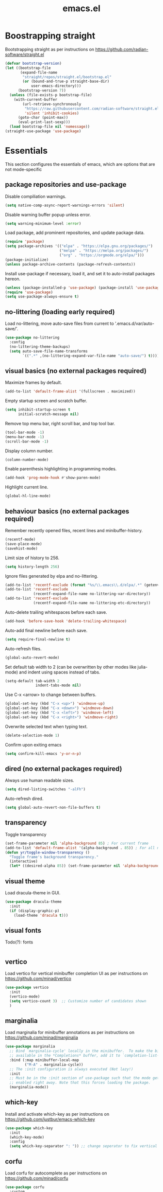 #+title: emacs.el
#+PROPERTY: header-args:emacs-lisp :tangle ./init.el

* Boostrapping straight
Bootstrapping straight as per instructions on
https://github.com/radian-software/straight.el
#+begin_src emacs-lisp
  (defvar bootstrap-version)
  (let ((bootstrap-file
         (expand-file-name
          "straight/repos/straight.el/bootstrap.el"
          (or (bound-and-true-p straight-base-dir)
              user-emacs-directory)))
        (bootstrap-version 7))
    (unless (file-exists-p bootstrap-file)
      (with-current-buffer
          (url-retrieve-synchronously
           "https://raw.githubusercontent.com/radian-software/straight.el/develop/install.el"
           'silent 'inhibit-cookies)
        (goto-char (point-max))
        (eval-print-last-sexp)))
    (load bootstrap-file nil 'nomessage))
  (straight-use-package 'use-package)
#+end_src

* Essentials
This section configures the essentials of emacs, which are options that are not mode-specific
** package repositories and use-package
Disable compiliation warnings.
#+begin_src emacs-lisp
  (setq native-comp-async-report-warnings-errors 'silent)
#+end_src

Disable warning buffer popup unless error.
#+begin_src emacs-lisp
  (setq warning-minimum-level :error)
#+end_src

Load package, add prominent repositories, and update package data.
#+begin_src emacs-lisp
  (require 'package)
  (setq package-archives '(("elpa" . "https://elpa.gnu.org/packages/")
                           ("melpa" . "https://melpa.org/packages/")
                           ("org" . "https://orgmode.org/elpa/")))
  (package-initialize)
  (unless package-archive-contents (package-refresh-contents))
#+end_src

Install use-package if necessary, load it, and set it to auto-install packages hereon.
#+begin_src emacs-lisp
  (unless (package-installed-p 'use-package) (package-install 'use-package))
  (require 'use-package)
  (setq use-package-always-ensure t)
#+end_src

** no-littering (loading early required)
Load no-littering, move auto-save files from current to '.emacs.d/var/auto-save/'.
#+begin_src emacs-lisp
  (use-package no-littering
    :config
    (no-littering-theme-backups)
    (setq auto-save-file-name-transforms
          `((".*" ,(no-littering-expand-var-file-name "auto-save/") t))))
#+end_src

** visual basics (no external packages required)
Maximize frames by default.
#+begin_src emacs-lisp
  (add-to-list 'default-frame-alist '(fullscreen . maximized))
#+end_src

Empty startup screen and scratch buffer.
#+begin_src emacs-lisp
  (setq inhibit-startup-screen t
        initial-scratch-message nil)
#+end_src

Remove top menu bar, right scroll bar, and top tool bar.
#+begin_src emacs-lisp
  (tool-bar-mode -1)
  (menu-bar-mode -1)
  (scroll-bar-mode -1)
#+end_src

Display column number.
#+begin_src emacs-lisp
  (column-number-mode)
#+end_src

Enable parenthesis highlighting in programming modes.
#+begin_src emacs-lisp
  (add-hook 'prog-mode-hook #'show-paren-mode)
#+end_src

Highlight current line.
#+begin_src emacs-lisp
  (global-hl-line-mode)
#+end_src

** behaviour basics (no external packages required)
Remember recently opened files, recent lines and minibuffer-history.
#+begin_src emacs-lisp
  (recentf-mode)
  (save-place-mode)
  (savehist-mode)
#+end_src

Limit size of history to 256.
#+begin_src emacs-lisp
  (setq history-length 256)
#+end_src

Ignore files generated by elpa and no-littering.
#+begin_src emacs-lisp
  (add-to-list 'recentf-exclude (format "%s/\\.emacs\\.d/elpa/.*" (getenv "HOME")))
  (add-to-list 'recentf-exclude
               (recentf-expand-file-name no-littering-var-directory))
  (add-to-list 'recentf-exclude
               (recentf-expand-file-name no-littering-etc-directory))
#+end_src

Auto-delete trailing whitespaces before each save.
#+begin_src emacs-lisp
  (add-hook 'before-save-hook 'delete-trailing-whitespace)
#+end_src

Auto-add final newline before each save.
#+begin_src emacs-lisp
  (setq require-final-newline t)
#+end_src

Auto-refresh files.
#+begin_src emacs-lisp
  (global-auto-revert-mode)
#+end_src

Set default tab width to 2 (can be overwritten by other modes like julia-mode)
and indent using spaces instead of tabs.
#+begin_src emacs-lisp
  (setq-default tab-width 2
                indent-tabs-mode nil)
#+end_src

Use C-x <arrow> to change between buffers.
#+begin_src emacs-lisp
  (global-set-key (kbd "C-x <up>") 'windmove-up)
  (global-set-key (kbd "C-x <down>") 'windmove-down)
  (global-set-key (kbd "C-x <left>") 'windmove-left)
  (global-set-key (kbd "C-x <right>") 'windmove-right)
#+end_src

Overwrite selected text when typing text.
#+begin_src emacs-lisp
  (delete-selection-mode 1)
#+end_src

Confirm upon exiting emacs
#+begin_src emacs-lisp
  (setq confirm-kill-emacs 'y-or-n-p)
#+end_src

** dired (no external packages required)
Always use human readable sizes.
#+begin_src emacs-lisp
  (setq dired-listing-switches "-alFh")
#+end_src

Auto-refresh dired.
#+begin_src emacs-lisp
  (setq global-auto-revert-non-file-buffers t)
#+end_src

** transparency
Toggle transparency
#+begin_src emacs-lisp
  (set-frame-parameter nil 'alpha-background 85) ; For current frame
  (add-to-list 'default-frame-alist '(alpha-background . 85)) ; For all new frames henceforth
  (defun yr/toggle-window-transparency ()
    "Toggle frame's background transparency."
    (interactive)
    (let* ((desired-alpha 85)) (set-frame-parameter nil 'alpha-background (if (not (frame-parameter nil 'alpha-background)) desired-alpha))))
#+end_src

** visual theme
Load dracula-theme in GUI.
#+begin_src emacs-lisp
  (use-package dracula-theme
    :init
    (if (display-graphic-p)
      (load-theme 'dracula t)))
#+end_src

** visual fonts
Todo(?): fonts
#+begin_src emacs-lisp
#+end_src

** vertico
Load vertico for vertical minibuffer completion UI as per instructions on
https://github.com/minad/vertico
#+begin_src emacs-lisp
  (use-package vertico
    :init
    (vertico-mode)
    (setq vertico-count 3)  ;; Customize number of candidates shown
    )
#+end_src

** marginalia
Load marginalia for minibuffer annotations as per instructions on
https://github.com/minad/marginalia
#+begin_src emacs-lisp
  (use-package marginalia
    ;; Bind `marginalia-cycle' locally in the minibuffer.  To make the binding
    ;; available in the *Completions* buffer, add it to `completion-list-mode-map'.
    :bind (:map minibuffer-local-map
           ("M-A" . marginalia-cycle))
    ;; The :init configuration is always executed (Not lazy!)
    :init
    ;; Must be in the :init section of use-package such that the mode gets
    ;; enabled right away. Note that this forces loading the package.
    (marginalia-mode))
#+end_src
** which-key
Install and activate which-key as per instructions on
https://github.com/justbur/emacs-which-key
#+begin_src emacs-lisp
  (use-package which-key
    :init
    (which-key-mode)
    :config
    (setq which-key-separator ": ")) ;; change seperator to fix vertical spacing issues
#+END_SRC
** corfu
Load corfu for autocomplete as per instructions on
https://github.com/minad/corfu
#+begin_src emacs-lisp
  (use-package corfu
    :custom
    (corfu-auto t)  ;; Enable showing autocompletion automatically
    (corfu-cycle t) ;; Enable cycling for `corfu-next/previous'
    :init
    (global-corfu-mode))
#+end_src
** cape
Load cape to use company backends for corfu as per instructions on
https://github.com/minad/cape
#+begin_src emacs-lisp
(use-package cape
  ;; Bind dedicated completion commands
  ;; Alternative prefix keys: C-c p, M-p, M-+, ...
  :bind (("C-c p p" . completion-at-point) ;; capf
         ("C-c p t" . complete-tag)        ;; etags
         ("C-c p d" . cape-dabbrev)        ;; or dabbrev-completion
         ("C-c p h" . cape-history)
         ("C-c p f" . cape-file)
         ("C-c p k" . cape-keyword)
         ("C-c p s" . cape-symbol)
         ("C-c p a" . cape-abbrev)
         ("C-c p l" . cape-line)
         ("C-c p w" . cape-dict)
         ("C-c p \\" . cape-tex)
         ("C-c p _" . cape-tex)
         ("C-c p ^" . cape-tex)
         ("C-c p &" . cape-sgml)
         ("C-c p r" . cape-rfc1345))
  :init
  ;; Add `completion-at-point-functions', used by `completion-at-point'.
  ;; NOTE: The order matters!
  (add-to-list 'completion-at-point-functions #'cape-dabbrev)
  (add-to-list 'completion-at-point-functions #'cape-file)
  ;; (add-to-list 'completion-at-point-functions #'cape-elisp-block)
  ;;(add-to-list 'completion-at-point-functions #'cape-history)
  ;;(add-to-list 'completion-at-point-functions #'cape-keyword)
  ;;(add-to-list 'completion-at-point-functions #'cape-tex)
  ;;(add-to-list 'completion-at-point-functions #'cape-sgml)
  ;;(add-to-list 'completion-at-point-functions #'cape-rfc1345)
  ;;(add-to-list 'completion-at-point-functions #'cape-abbrev)
  ;;(add-to-list 'completion-at-point-functions #'cape-dict)
  ;;(add-to-list 'completion-at-point-functions #'cape-symbol)
  ;;(add-to-list 'completion-at-point-functions #'cape-line)
)
#+end_src
** orderless
Load orderless for completion with space-seperated components as per instructions on
https://github.com/oantolin/orderless
#+begin_src emacs-lisp
  (use-package orderless
    :init
    (setq completion-styles '(orderless basic)
          completion-category-overrides '((file (styles partial-completion)))))
#+end_src
** prescient
Load prescient for better ordering of completions as per instructions on
https://github.com/radian-software/prescient.el
#+begin_src emacs-lisp
  (use-package prescient
    :after vertico)
  (use-package vertico-prescient
    :after prescient
    :init
    (vertico-prescient-mode))
  (use-package corfu-prescient
    :after prescient
    :init
    (corfu-prescient-mode))
#+end_src
** consult
Load consult for various useful commands as per instructions on
https://github.com/minad/consult
#+begin_src emacs-lisp
  ;; Example configuration for Consult
  (use-package consult
    ;; Replace bindings. Lazily loaded due by `use-package'.
    :bind (;; C-c bindings in `mode-specific-map'
           ("C-c M-x" . consult-mode-command)
           ("C-c h" . consult-history)
           ("C-c k" . consult-kmacro)
           ("C-c m" . consult-man)
           ("C-c i" . consult-info)
           ([remap Info-search] . consult-info)
           ;; C-x bindings in `ctl-x-map'
           ("C-x M-:" . consult-complex-command)     ;; orig. repeat-complex-command
           ("C-x b" . consult-buffer)                ;; orig. switch-to-buffer
           ("C-x 4 b" . consult-buffer-other-window) ;; orig. switch-to-buffer-other-window
           ("C-x 5 b" . consult-buffer-other-frame)  ;; orig. switch-to-buffer-other-frame
           ("C-x r b" . consult-bookmark)            ;; orig. bookmark-jump
           ("C-x p b" . consult-project-buffer)      ;; orig. project-switch-to-buffer
           ;; Custom M-# bindings for fast register access
           ("M-#" . consult-register-load)
           ("M-'" . consult-register-store)          ;; orig. abbrev-prefix-mark (unrelated)
           ("C-M-#" . consult-register)
           ;; Other custom bindings
           ("M-y" . consult-yank-pop)                ;; orig. yank-pop
           ;; M-g bindings in `goto-map'
           ("M-g e" . consult-compile-error)
           ("M-g f" . consult-flycheck)              ;; Alternative: consult-flymake
           ("M-g g" . consult-goto-line)             ;; orig. goto-line
           ("M-g M-g" . consult-goto-line)           ;; orig. goto-line
           ("M-g o" . consult-outline)               ;; Alternative: consult-org-heading
           ("M-g m" . consult-mark)
           ("M-g k" . consult-global-mark)
           ("M-g i" . consult-imenu)
           ("M-g I" . consult-imenu-multi)
           ;; M-s bindings in `search-map'
           ("M-s d" . consult-fd)                    ;; Alternative: consult-find
           ("M-s D" . consult-locate)
           ("M-s g" . consult-grep)
           ("M-s G" . consult-git-grep)
           ("M-s r" . consult-ripgrep)
           ("M-s l" . consult-line)
           ("M-s L" . consult-line-multi)
           ("M-s k" . consult-keep-lines)
           ("M-s u" . consult-focus-lines)
           ;; Isearch integration
           ("M-s e" . consult-isearch-history)
           :map isearch-mode-map
           ("M-e" . consult-isearch-history)         ;; orig. isearch-edit-string
           ("M-s e" . consult-isearch-history)       ;; orig. isearch-edit-string
           ("M-s l" . consult-line)                  ;; needed by consult-line to detect isearch
           ("M-s L" . consult-line-multi)            ;; needed by consult-line to detect isearch
           ;; Minibuffer history
           :map minibuffer-local-map
           ("M-s" . consult-history)                 ;; orig. next-matching-history-element
           ("M-r" . consult-history))                ;; orig. previous-matching-history-element

    ;; Enable automatic preview at point in the *Completions* buffer. This is
    ;; relevant when you use the default completion UI.
    :hook (completion-list-mode . consult-preview-at-point-mode)

    ;; The :init configuration is always executed (Not lazy)
    :init

    ;; Optionally configure the register formatting. This improves the register
    ;; preview for `consult-register', `consult-register-load',
    ;; `consult-register-store' and the Emacs built-ins.
    (setq register-preview-delay 0.5
          register-preview-function #'consult-register-format)

    ;; Optionally tweak the register preview window.
    ;; This adds thin lines, sorting and hides the mode line of the window.
    (advice-add #'register-preview :override #'consult-register-window)

    ;; Use Consult to select xref locations with preview
    (setq xref-show-xrefs-function #'consult-xref
          xref-show-definitions-function #'consult-xref)

    ;; Configure other variables and modes in the :config section,
    ;; after lazily loading the package.
    :config

    ;; Optionally configure preview. The default value
    ;; is 'any, such that any key triggers the preview.
    ;; (setq consult-preview-key 'any)
    ;; (setq consult-preview-key "M-.")
    ;; (setq consult-preview-key '("S-<down>" "S-<up>"))
    ;; For some commands and buffer sources it is useful to configure the
    ;; :preview-key on a per-command basis using the `consult-customize' macro.
    (consult-customize
     consult-theme :preview-key '(:debounce 0.2 any)
     consult-ripgrep consult-git-grep consult-grep
     consult-bookmark consult-recent-file consult-xref
     consult--source-bookmark consult--source-file-register
     consult--source-recent-file consult--source-project-recent-file
     ;; :preview-key "M-."
     :preview-key '(:debounce 0.4 any))

    ;; Optionally configure the narrowing key.
    ;; Both < and C-+ work reasonably well.
    (setq consult-narrow-key "<") ;; "C-+"

    ;; Optionally make narrowing help available in the minibuffer.
    ;; You may want to use `embark-prefix-help-command' or which-key instead.
    ;; (define-key consult-narrow-map (vconcat consult-narrow-key "?") #'consult-narrow-help)

    ;; By default `consult-project-function' uses `project-root' from project.el.
    ;; Optionally configure a different project root function.
    ;;;; 1. project.el (the default)
    ;; (setq consult-project-function #'consult--default-project--function)
    ;;;; 2. vc.el (vc-root-dir)
    ;; (setq consult-project-function (lambda (_) (vc-root-dir)))
    ;;;; 3. locate-dominating-file
    ;; (setq consult-project-function (lambda (_) (locate-dominating-file "." ".git")))
    ;;;; 4. projectile.el (projectile-project-root)
    ;; (autoload 'projectile-project-root "projectile")
    ;; (setq consult-project-function (lambda (_) (projectile-project-root)))
    ;;;; 5. No project support
    ;; (setq consult-project-function nil)
  )
#+end_src

** embark
Load embark as per instructions on
https://github.com/oantolin/embark
#+begin_src emacs-lisp
  (use-package embark
    :ensure t
    :bind
    (("C-." . embark-act)         ;; pick some comfortable binding
     ("C-;" . embark-dwim)        ;; good alternative: M-.
     ("C-h B" . embark-bindings)) ;; alternative for `describe-bindings'

    :init
    ;; Optionally replace the key help with a completing-read interface
    (setq prefix-help-command #'embark-prefix-help-command)

    (defun embark-which-key-indicator ()
      "An embark indicator that displays keymaps using which-key.
  The which-key help message will show the type and value of the
  current target followed by an ellipsis if there are further
  targets."
      (lambda (&optional keymap targets prefix)
        (if (null keymap)
            (which-key--hide-popup-ignore-command)
          (which-key--show-keymap
           (if (eq (plist-get (car targets) :type) 'embark-become)
               "Become"
             (format "Act on %s '%s'%s"
                     (plist-get (car targets) :type)
                     (embark--truncate-target (plist-get (car targets) :target))
                     (if (cdr targets) "…" "")))
           (if prefix
               (pcase (lookup-key keymap prefix 'accept-default)
                 ((and (pred keymapp) km) km)
                 (_ (key-binding prefix 'accept-default)))
             keymap)
           nil nil t (lambda (binding)
                       (not (string-suffix-p "-argument" (cdr binding))))))))

    (setq embark-indicators
          '(embark-which-key-indicator
            embark-highlight-indicator
            embark-isearch-highlight-indicator))

    (defun embark-hide-which-key-indicator (fn &rest args)
      "Hide the which-key indicator immediately when using the completing-read prompter."
      (which-key--hide-popup-ignore-command)
      (let ((embark-indicators
             (remq #'embark-which-key-indicator embark-indicators)))
        (apply fn args)))

    (advice-add #'embark-completing-read-prompter
                :around #'embark-hide-which-key-indicator)

    :config
    ;; Hide the mode line of the Embark live/completions buffers
    (add-to-list 'display-buffer-alist
                 '("\\`\\*Embark Collect \\(Live\\|Completions\\)\\*"
                   nil
                   (window-parameters (mode-line-format . none)))))
#+end_src

Load embark-consult as per instructions on
https://github.com/oantolin/embark
#+begin_src emacs-lisp
  (use-package embark-consult
    :ensure t ; only need to install it, embark loads it after consult if found
    :hook
    (embark-collect-mode . consult-preview-at-point-mode))
#+end_src
** jinx (disabled)
Load jinx for spell-checking.  Disabled because of too many false negatives in tex.
See https://github.com/minad/jinx/issues/25
#+begin_src emacs-lisp :tangle no
  (use-package jinx
    :hook (emacs-startup . global-jinx-mode)
    :after tex
    :bind ([remap ispell-word] . jinx-correct))
#+end_src

Use vertico grid display to fit more suggestions on screen.
#+begin_src emacs-lisp :tangle no
  (setq vertico-multiform-categories '((jinx grid) (vertico-grid-annotate . 36)))
  (vertico-multiform-mode 1)
#+end_src

** dashboard
Set up dashboard as per instructions on:
https://github.com/emacs-dashboard/emacs-dashboard
#+begin_src emacs-lisp
  (use-package dashboard
    :config
    (dashboard-setup-startup-hook)    ;; open dashboard on startup
    (setq dashboard-center-content t) ;; center dashboard
    (setq dashboard-startupify-list '(dashboard-insert-items)) ;; only show items in dashboard
    (setq dashboard-items '((bookmarks . 12)   ;; show 12 bookmarks
                            (recents  . 24)))) ;; show 24 recent files
#+end_src
** doom-modeline
Set up doom-modeline as per instructions on
https://github.com/seagle0128/doom-modeline
#+begin_src emacs-lisp
  (use-package doom-modeline
    :init
    (doom-modeline-mode 1))
#+end_src
** prism
Install prism as per instructions on
https://github.com/alphapapa/prism.el
#+begin_src emacs-lisp
  (use-package prism
    :after julia-mode
    :hook (julia-mode . prism-whitespace-mode)) ;; auto-activate in julia-mode
#+end_src
** dired-subtree
Load dired-subtree and bind dired-subtree-toggle to tab as per intstructions on
https://www.youtube.com/watch?v=vm-FvNdYFcc
#+begin_src emacs-lisp
  (use-package dired-subtree
    :after dired
    :bind (:map dired-mode-map
                ("<tab>" . dired-subtree-toggle)
                ("<C-tab>" . dired-subtree-cycle)))
#+end_src
** casual-dired
Load casual-dired and bind it to '?' as per instructions on
https://github.com/kickingvegas/casual-dired
#+begin_src emacs-lisp
  (use-package casual-dired
    :bind (:map dired-mode-map ("?" . 'casual-dired-tmenu)))
#+end_src
** openwith
Load openwith to open certain files with external programs by default as per instructions on
https://github.com/thisirs/openwith
#+begin_src emacs-lisp
  (use-package openwith
    :config
    (setq openwith-associations
          (list
           (list (openwith-make-extension-regexp
                  '("doc" "xls" "ppt" "odt" "ods" "odg" "odp"))
                 "libreoffice"
                 '(file))
           ))
    :init
    (openwith-mode 1))
#+end_src
** buffer-move
Load and setup buffer-move as per instructions on
https://github.com/lukhas/buffer-move
#+begin_src emacs-lisp
  (use-package buffer-move
    :bind
    (("C-x C-<up>" . buf-move-up)
     ("C-x C-<down>" . buf-move-down)
     ("C-x C-<left>" . buf-move-left)
     ("C-x C-<right>" . buf-move-right)))
#+end_src
** powerthesaurus
Load powerthesaurus for looking up synonyms, antonyms and related terms as per instructions on
https://github.com/SavchenkoValeriy/emacs-powerthesaurus
#+begin_src emacs-lisp
  (use-package powerthesaurus
    :commands powerthesaurus-transient) ;; defer loading after powerthesaurus-transient is called
#+end_src

** go-translate
Load go-translate to translate between German and English (C-n / C-p to switch direction),
as per instructions on https://github.com/lorniu/go-translate
#+begin_src emacs-lisp
  (use-package go-translate
    :commands gts-do-translate  ;; defer loading until gts-do-translate is called
    :config
    (setq gt-langs '(en fr))
    (setq gt-default-translator (gt-translator :engines (gt-google-engine))))
#+end_src

* Org
** basic setup
Load org when opening .org files.
#+begin_src emacs-lisp
  (defun my/org-copy-special ()
    "Copy the current region using `org-copy-special` and deactivate the mark."
    (interactive)
    (org-copy-special)
    (deactivate-mark))
  (use-package org
    :mode
    ("\\.org\\'" . org-mode) ;; defer loading and auto-activate when .org file is opened
    :bind (:map org-mode-map
                ("C-c C-x M-w" . my/org-copy-special))
    :config
    (setq org-startup-indented t
          org-startup-truncated nil
          org-ellipsis " ▾"
          org-src-tab-acts-natively t       ;; enable indentation in source blocks
          org-support-shift-select 'always  ;; allow shift select
          org-image-actual-width nil)       ;; allow rescaling of images

    (setq org-preview-latex-default-process 'dvisvgm)
    (setq org-format-latex-options (plist-put org-format-latex-options :scale 1.1))
    (defun my/text-scale-adjust-latex-previews ()
      "Adjust the size of latex preview fragments when changing the buffer's text scale."
      (pcase major-mode
        ('latex-mode
         (dolist (ov (overlays-in (point-min) (point-max)))
           (if (eq (overlay-get ov 'category)
                   'preview-overlay)
               (my/text-scale--resize-fragment ov))))
        ('org-mode
         (dolist (ov (overlays-in (point-min) (point-max)))
           (if (eq (overlay-get ov 'org-overlay-type)
                   'org-latex-overlay)
               (my/text-scale--resize-fragment ov))))))

    (defun my/text-scale--resize-fragment (ov)
      (overlay-put
       ov 'display
       (cons 'image
             (plist-put
              (cdr (overlay-get ov 'display))
              :scale (+ 1.0 (* 0.3 text-scale-mode-amount))))))

    (add-hook 'text-scale-mode-hook #'my/text-scale-adjust-latex-previews))
#+end_src
** org-modern
Load org-modern as per instructions on
https://github.com/minad/org-modern
#+begin_src emacs-lisp
  (use-package org-modern
    :after org                   ;; defer loading after org
    :hook
    (org-mode . org-modern-mode) ;; auto-activate in org-mode
  )
#+end_src
** org-present
Setting up org-present for basic presentations in org-files as per instructions on:
https://systemcrafters.net/emacs-tips/presentations-with-org-present/
#+begin_src emacs-lisp
    (use-package org-present
      :after org
      :config
      (define-key org-present-mode-keymap [right] nil) ;; undo binding right key
      (define-key org-present-mode-keymap [left] nil)  ;; undo binding left key
      (define-key org-present-mode-keymap (kbd "<next>") 'org-present-next)   ;; bind next slide to pageup
      (define-key org-present-mode-keymap (kbd "<prior>") 'org-present-prev)) ;; bind previous slide to pagedown
#+end_src

** visual-fill-column
Load visual-fill-column to pad and center text (in org-present) as per instructions on
https://systemcrafters.net/emacs-tips/presentations-with-org-present/
#+begin_src emacs-lisp
  (use-package visual-fill-column
    :init
    ;; Configure fill width
    (setq visual-fill-column-width 120
          visual-fill-column-center-text t)

    (defun my/org-present-start ()
      ;; Center the presentation and wrap lines
      (visual-fill-column-mode 1)
      (visual-line-mode 1))

    (defun my/org-present-end ()
      ;; Stop centering the document
      (visual-fill-column-mode 0)
      (visual-line-mode 0))

    (add-hook 'org-present-mode-hook 'my/org-present-start)
    (add-hook 'org-present-mode-quit-hook 'my/org-present-end))

    ;; Register hooks with org-present
    ;; :hook
    ;; (org-present-mode-hook . my/org-present-start)
    ;; (org-present-mode-quit-hook . my/org-present-end))
#+end_src
* Git
** magit
Load magit.
#+begin_src emacs-lisp
  (use-package magit
    :commands magit-status) ;; defer loading until magit-status is called
#+end_src

** forge
Load forge
#+begin_src emacs-lisp
  (use-package forge
    :after magit) ;; defer loading until magit is loaded
  (setq auth-sources '("~/.authinfo.gpg"))
#+end_src

* Shell
** Bash and bash aliases
Use bash as default shell and use bash aliases.
#+begin_src emacs-lisp
  (setq explicit-shell-file-name "/bin/bash"
        shell-file-name "bash"
        explicit-bash.exe-args '("--noediting" "--login" "-ic")
        shell-command-switch "-ic")
  (setenv "SHELL" shell-file-name)
#+end_src

* Latex
** Basic setup
Load auctex, reftex, and flyspell when opening .tex files.
#+begin_src emacs-lisp :noweb tangle
  (use-package tex
    :ensure auctex
    :mode
    ("\\.tex\\'" . latex-mode)
    :hook
    (LaTeX-mode . reftex-mode)      ;; always load reftex
    (LaTeX-mode . turn-on-flyspell) ;; always load flyspell
    (LaTeX-mode . TeX-fold-mode)    ;; always enable folding
    :init
    (setq TeX-parse-self t ;; auto-parse tex file on load
          TeX-auto-save t  ;; auto-parse tex file on save
          TeX-master nil)  ;; always query for master file
    (add-hook 'TeX-after-compilation-finished-functions #'TeX-revert-document-buffer)
    :config
    (setq TeX-view-program-selection '((output-pdf "PDF Tools"))
          TeX-view-program-list '(("PDF Tools" TeX-pdf-tools-sync-view))
          TeX-source-correlate-mode t
          TeX-source-correlate-start-server t)
    <<tex-custom-highlighting>>
    <<tex-custom-verbatim-environments>>
    <<tex-custom-spellcheck-blacklist-macros>>
    <<tex-custom-spellcheck-blacklist-environments>>
    <<tex-custom-query-labels>>
    <<tex-custom-folding>>
    )
#+end_src

** Custom highlighting
Highlight \cref like \ref
#+name: tex-custom-highlighting
#+begin_src emacs-lisp :tangle no
  (setq font-latex-match-reference-keywords
        '(("cref" "{")))
#+end_src

** Custom verbatim enviroments
Register lstlisting as verbatim environment, ignore it for syntax highlighting
#+name: tex-custom-verbatim-environments
#+begin_src emacs-lisp :tangle no
  (eval-after-load 'latex '(add-to-list 'LaTeX-verbatim-environments "lstlisting"))
#+end_src

** Custom spellcheck blacklist
Also ignore arguments of cref and input
#+name: tex-custom-spellcheck-blacklist-macros
#+begin_src emacs-lisp :tangle no
  (setq flyspell-tex-command-regexp
        "\\(\\(begin\\|end\\)[ \t]*{\\|\\(cite[a-z*]*\\|label\\|ref\\|cref\\|eqref\\|usepackage\\|documentclass\\|input\\)[ \t]*\\(\\[[^]]*\\]\\)?{[^{}]*\\)")
#+end_src

Ignore content of lstlisting
#+name: tex-custom-spellcheck-blacklist-environments
#+begin_src emacs-lisp :tangle no
  (put 'LaTeX-mode 'flyspell-mode-predicate 'auctex-mode-flyspell-skip-myenv)
  (defun auctex-mode-flyspell-skip-myenv ()
    (save-excursion
      (widen)
      (let ((p (point))
            (count 0))
        (not (or (and (re-search-backward "\\\\begin{\\(tikzpicture\\|lstlisting\\|myenv3\\)}" nil t)
                      (> p (point))
                      (or (not (re-search-forward "^\\\\end{\\(tikzpicture\\|lstlisting\\|myenv3\\)}" nil t))
                          (< p (point))))
                 (eq 1 (progn (while (re-search-backward "`" (line-beginning-position) t)
                                (setq count (1+ count)))
                              (- count (* 2 (/ count 2))))))))))
  (add-hook 'LaTeX-mode-hook (lambda () (setq flyspell-generic-check-word-predicate
                                              'auctex-mode-flyspell-skip-myenv)))
#+end_src

** Custom query labels
Auto-query for labels of certain environments
#+name: tex-custom-query-labels
#+begin_src emacs-lisp :tangle no
  (setq reftex-label-alist
        '(("convention" ?d "con:" "~\\ref{%s}" t  ("convention" "con."))
          ("corollary" ?p "cor:" "~\\ref{%s}" t  ("corollary" "cor."))
          ("definition" ?d "def:" "~\\ref{%s}" t  ("definition" "def."))
          ("example" ?x "ex:" "~\\ref{%s}" t  ("example" "ex."))
          ("lemma" ?p "lem:" "~\\ref{%s}" t  ("lemma" "lem."))
          ("proposition" ?p "prop:" "~\\ref{%s}" t  ("proposition" "prop."))
          ("remark" ?x "rem:" "~\\ref{%s}" t  ("remark" "rem."))
          ("theorem" ?p "thm:" "~\\ref{%s}" t ("theorem" "thm."))))
  (add-hook 'LaTeX-mode-hook
            (lambda ()
              (LaTeX-add-environments
               '("convention" LaTeX-env-label)
               '("corollary" LaTeX-env-label)
               '("definition" LaTeX-env-label)
               '("example" LaTeX-env-label)
               '("lemma" LaTeX-env-label)
               '("proposition" LaTeX-env-label)
               '("remark" LaTeX-env-label)
               '("theorem" LaTeX-env-label))
              (add-to-list 'LaTeX-label-alist '("convention" . "con:"))
              (add-to-list 'LaTeX-label-alist '("corollary" . "cor:"))
              (add-to-list 'LaTeX-label-alist '("definition" . "def:"))
              (add-to-list 'LaTeX-label-alist '("example" . "ex:"))
              (add-to-list 'LaTeX-label-alist '("lemma" . "lem:"))
              (add-to-list 'LaTeX-label-alist '("proposition" . "prop:"))
              (add-to-list 'LaTeX-label-alist '("remark" . "rem:"))
              (add-to-list 'LaTeX-label-alist '("theorem" . "thm:"))))
#+end_src

** Custom folding
Enable folding and unfolding
#+name: tex-custom-folding
#+begin_src emacs-lisp :tangle no
  (defun TeX-fold-all ()
    (interactive)
    (let ((env (read-from-minibuffer "Environment: ")))
      (save-excursion
        (goto-char (point-min))
        (while (search-forward (format "begin{%s}" env) nil t)
          (TeX-fold-env)))))
  (defun TeX-unfold-all ()
    (interactive)
    (let ((env (read-from-minibuffer "Environment: ")))
      (save-excursion
        (goto-char (point-min))
        (while (search-forward (format "begin{%s}" env) nil t)
          (TeX-fold-clearout-item)))))
#+end_src
** Custom reftex-goto-label
By default, `reftex-goto-label` does not `push-mark` at the point of departure, so you cannot jump back by using `C-u C-SPC`.
This function fixes this issue
#+begin_src emacs-lisp
(defun my-reftex-goto-label ()
  "Wrapper around reftex-goto-label with jump back functionality."
  (interactive)
  (push-mark)
  (reftex-goto-label))
#+end_src
** company-backends
Load various company latex backends via cape for corfu (for autocomplete)
#+begin_src emacs-lisp
  (use-package company-math
    :after tex
    :init
    (defun math-setup-capf ()
      (add-to-list 'completion-at-point-functions (cape-company-to-capf #'company-math-symbols-latex))
      (add-to-list 'completion-at-point-functions (cape-company-to-capf #'company-math-symbols-unicode))
      (add-to-list 'completion-at-point-functions (cape-company-to-capf #'company-latex-commands)))
    :hook
    (LaTeX-mode . math-setup-capf))

  (use-package company-reftex
    :after tex
    :init
    (defun reftex-setup-capf ()
      (add-to-list 'completion-at-point-functions (cape-company-to-capf #'company-reftex-labels))
      (add-to-list 'completion-at-point-functions (cape-company-to-capf #'company-reftex-citations)))
    :hook
    (LaTeX-mode . reftex-setup-capf))

  (use-package company-auctex
    :after tex
    :init
    (defun auctex-setup-capf ()
      (add-to-list 'completion-at-point-functions (cape-company-to-capf #'company-auctex-labels))
      (add-to-list 'completion-at-point-functions (cape-company-to-capf #'company-auctex-bibs))
      (add-to-list 'completion-at-point-functions (cape-company-to-capf #'company-auctex-macros))
      (add-to-list 'completion-at-point-functions (cape-company-to-capf #'company-auctex-symbols))
      (add-to-list 'completion-at-point-functions (cape-company-to-capf #'company-auctex-environments)))
    :hook
    (LaTeX-mode . auctex-setup-capf))
#+end_src

** pdf-tools
Load pdf-tools to view pdfs as per instructions on
https://github.com/vedang/pdf-tools
#+begin_src emacs-lisp
  (use-package pdf-tools
    :init
    (pdf-tools-install)
    (setq pdf-view-resize-factor 1.05)) ;; decrease resizing factor for better control
#+end_src
** citar
Load citar to handle global bibliography in all.bib (exported from zotero) as per instructions on
https://github.com/emacs-citar/citar
#+begin_src emacs-lisp
  (use-package citar
    :custom
    (citar-bibliography '("~/all.bib")))
#+end_src
** Latex input
Customizing latex input method as per instructions on
https://www.emacswiki.org/emacs/TeXInputMethod
#+begin_src emacs-lisp
  (with-temp-buffer
    (activate-input-method "TeX") ;; the input method has to be triggered for `quail-package-alist' to be non-nil
    (let ((quail-current-package (assoc "TeX" quail-package-alist)))
      (quail-define-rules ((append . t))
                          ("^\\alpha" ?ᵅ)
                          ("\\NN" ?ℕ)
                          ("\\ZZ" ?ℤ)
                          ("\\QQ" ?ℚ)
                          ("\\RR" ?ℝ)
                          ("\\CC" ?ℂ))))
#+end_src

* C++
** indentation
Disable tabs indentation and set offset to 2.
#+begin_src emacs-lisp
  (setq-default c-default-style "linux"
                c-basic-offset 2)
#+end_src

** singular
Turn on C++-mode for files ending in ".sing" and ".lib" for Singular.
#+begin_src emacs-lisp
  (setq auto-mode-alist (cons '("\\.sing\\'" . c++-mode) auto-mode-alist))
  (setq auto-mode-alist (cons '("\\.lib\\'" .  c++-mode) auto-mode-alist))
#+end_src

* Julia
** julia-mode
Load julia-mode as per instructions on
https://github.com/JuliaEditorSupport/julia-emacs
#+begin_src emacs-lisp
  (use-package julia-mode
    :mode "\\.jl\\'") ;; defer loading until and auto-activate when .jl files are opened
#+end_src

** eglot-jl
Load eglot-js for language server support as per instructions on
https://github.com/non-Jedi/eglot-jl
#+begin_src emacs-lisp
  (use-package eglot-jl
    :after julia-mode            ;; defer loading until julia-mode is started
    :hook
    (julia-mode . eglot-ensure)  ;; auto-activate when julia-mode is started
    (julia-mode . eglot-jl-init)
    :init
    (setq eglot-connect-timeout nil)
    :config
    (setq eldoc-echo-area-use-multiline-p nil))
#+end_src
** vterm
Install vterm as per instructions on
https://github.com/akermu/emacs-libvterm
#+begin_src emacs-lisp
  (use-package vterm
    :after julia-mode) ;; defer loading until julia-mode is started
#+end_src

** julia-repl
Install julia-repl as per instructions on
https://github.com/tpapp/julia-repl
#+begin_src emacs-lisp
  (use-package julia-repl
    :after julia-mode                    ;; defer loading until julia-mode is started
    :hook (julia-mode . julia-repl-mode) ;; auto-activate when julia-mode is started
    :init
    (setq exec-path (append exec-path '("/home/ren/.juliaup/bin")))
    (add-to-list 'load-path "/home/ren/.juliaup/bin/julia")
    :config
    (julia-repl-set-terminal-backend 'vterm)) ;; use vterm (recommended)
#+end_src

* Copilot and GPTel
Installing copilot as per the instructions on
https://github.com/copilot-emacs/copilot.el
#+begin_src emacs-lisp
  (use-package copilot
    :straight (:host github :repo "copilot-emacs/copilot.el" :files ("*.el"))
    :hook (julia-mode . copilot-mode)
    :config
    (setq copilot--base-dir "/home/ren/.emacs.d/straight/repos/copilot.el/")
    (define-key copilot-completion-map (kbd "C-<tab>") 'copilot-accept-completion)
    (setq copilot-indent-offset-warning-disable t)) ;; disables a warning that always arises in tex-mode
#+end_src

Installing GPTel as per instructions on
https://github.com/karthink/gptel
#+begin_src emacs-lisp
  (straight-use-package 'gptel)
#+end_src
* Local variables for tangling this configuration
Declare local variables below as safe
#+begin_src emacs-lisp
  (setq safe-local-variable-values
        '((eval add-hook 'after-save-hook
                (lambda nil
                  (if
                      (y-or-n-p "Tangle?")
                      (org-babel-tangle)))
                nil t)
          (eval add-hook 'after-save-hook
                (lambda nil
                  (if
                      (y-or-n-p "Reload?")
                      (load-file user-init-file)))
                nil t)))
#+end_src

;; Local Variables:
;; eval: (add-hook 'after-save-hook (lambda ()(if (y-or-n-p "Reload?")(load-file user-init-file))) nil t)
;; eval: (add-hook 'after-save-hook (lambda ()(if (y-or-n-p "Tangle?")(org-babel-tangle))) nil t)
;; End:
